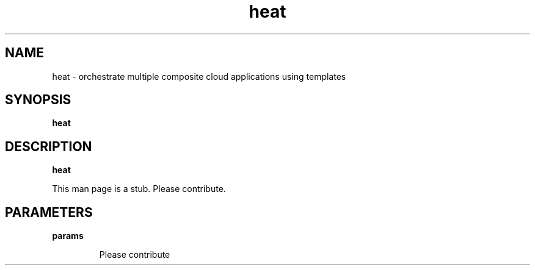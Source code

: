 .TH heat 1
.SH NAME
heat \-  orchestrate multiple composite cloud applications using templates

.SH SYNOPSIS
.B heat

.SH DESCRIPTION
.B heat

This man page is a stub. Please contribute.

.SH PARAMETERS

.LP
.B params
.IP

Please contribute

